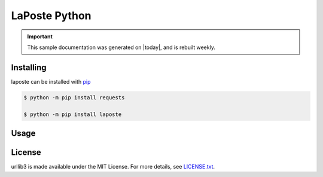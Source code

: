 LaPoste Python
=======

.. important::

    This sample documentation was generated on |today|, and is rebuilt weekly.

Installing
----------

laposte can be installed with `pip <https://pip.pypa.io>`_

.. code-block:: bash

  $ python -m pip install requests
  
  $ python -m pip install laposte
  
Usage
-----

License
-------

urllib3 is made available under the MIT License. For more details, see `LICENSE.txt <https://github.com/444ldx/LaPostePython/blob/main/LICENSE>`_.
